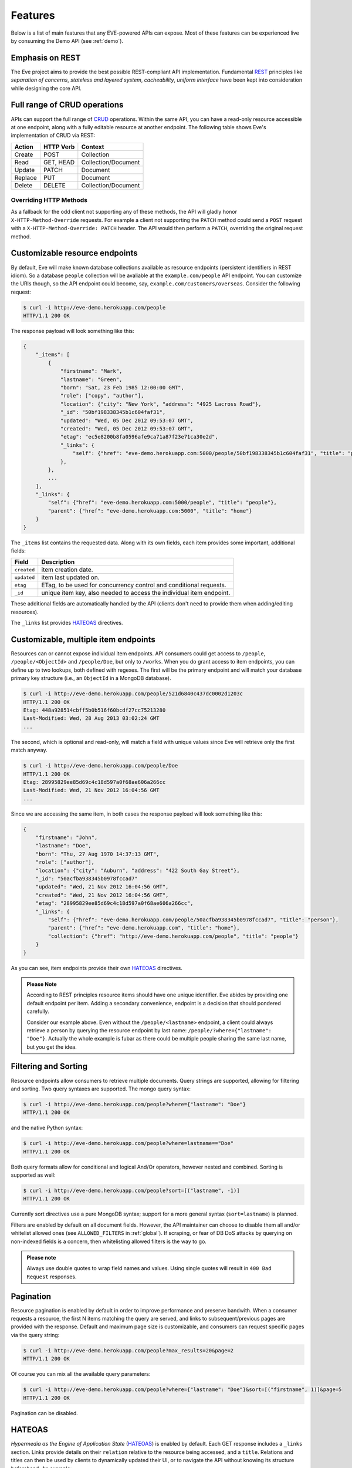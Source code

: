 Features
========
Below is a list of main features that any EVE-powered APIs can expose. Most of
these features can be experienced live by consuming the Demo API (see
:ref:`demo`).

Emphasis on REST
----------------
The Eve project aims to provide the best possible REST-compliant API
implementation. Fundamental REST_ principles like *separation of concerns*,
*stateless and layered system*, *cacheability*, *uniform interface* have been
kept into consideration while designing the core API.

Full range of CRUD operations
-----------------------------
APIs can support the full range of CRUD_ operations. Within the same API, you
can have a read-only resource accessible at one endpoint, along with a fully
editable resource at another endpoint. The following table shows Eve's
implementation of CRUD via REST:

======= ========= ===================
Action  HTTP Verb Context 
======= ========= ===================
Create  POST      Collection
Read    GET, HEAD Collection/Document
Update  PATCH     Document
Replace PUT       Document
Delete  DELETE    Collection/Document
======= ========= ===================

Overriding HTTP Methods
~~~~~~~~~~~~~~~~~~~~~~~
As a fallback for the odd client not supporting any of these methods, the API
will gladly honor ``X-HTTP-Method-Override`` requests. For example a client not
supporting the ``PATCH`` method could send a ``POST`` request with
a ``X-HTTP-Method-Override: PATCH`` header.  The API would then perform
a ``PATCH``, overriding the original request method.

Customizable resource endpoints
-------------------------------
By default, Eve will make known database collections available as resource
endpoints (persistent identifiers in REST idiom). So a database ``people``
collection will be avaliable at the ``example.com/people`` API endpoint.  You
can customize the URIs though, so the API endpoint could become, say,
``example.com/customers/overseas``. Consider the following request:

.. code-block:: console

    $ curl -i http://eve-demo.herokuapp.com/people
    HTTP/1.1 200 OK

The response payload will look something like this:

.. code-block:: javascript
    
    {
        "_items": [
            {
                "firstname": "Mark", 
                "lastname": "Green", 
                "born": "Sat, 23 Feb 1985 12:00:00 GMT", 
                "role": ["copy", "author"], 
                "location": {"city": "New York", "address": "4925 Lacross Road"}, 
                "_id": "50bf198338345b1c604faf31",
                "updated": "Wed, 05 Dec 2012 09:53:07 GMT", 
                "created": "Wed, 05 Dec 2012 09:53:07 GMT", 
                "etag": "ec5e8200b8fa0596afe9ca71a87f23e71ca30e2d", 
                "_links": {
                    "self": {"href": "eve-demo.herokuapp.com:5000/people/50bf198338345b1c604faf31", "title": "person"},
                },
            },
            ...
        ],
        "_links": {
            "self": {"href": "eve-demo.herokuapp.com:5000/people", "title": "people"}, 
            "parent": {"href": "eve-demo.herokuapp.com:5000", "title": "home"}
        }
    }


The ``_items`` list contains the requested data. Along with its own fields,
each item provides some important, additional fields:

=========== =================================================================
Field       Description
=========== =================================================================
``created`` item creation date.
``updated`` item last updated on.
``etag``    ETag, to be used for concurrency control and conditional requests. 
``_id``     unique item key, also needed to access the individual item endpoint.
=========== =================================================================

These additional fields are automatically handled by the API (clients don't
need to provide them when adding/editing resources).

The ``_links`` list provides HATEOAS_ directives.

.. _custom_item_endpoints:

Customizable, multiple item endpoints
-------------------------------------
Resources can or cannot expose individual item endpoints. API consumers could
get access to ``/people``, ``/people/<ObjectId>`` and ``/people/Doe``,
but only to ``/works``.  When you do grant access to item endpoints, you can
define up to two lookups, both defined with regexes. The first will be the
primary endpoint and will match your database primary key structure (i.e., an
``ObjectId`` in a MongoDB database).  

.. code-block:: console

    $ curl -i http://eve-demo.herokuapp.com/people/521d6840c437dc0002d1203c
    HTTP/1.1 200 OK
    Etag: 448a928514cbff5b0b516f60bcdf27cc75213280
    Last-Modified: Wed, 28 Aug 2013 03:02:24 GMT
    ... 

The second, which is optional and read-only, will match a field with unique values since Eve
will retrieve only the first match anyway.

.. code-block:: console

    $ curl -i http://eve-demo.herokuapp.com/people/Doe
    HTTP/1.1 200 OK
    Etag: 28995829ee85d69c4c18d597a0f68ae606a266cc
    Last-Modified: Wed, 21 Nov 2012 16:04:56 GMT 
    ... 

Since we are accessing the same item, in both cases the response payload will
look something like this:

.. code-block:: javascript

    {
        "firstname": "John",
        "lastname": "Doe",
        "born": "Thu, 27 Aug 1970 14:37:13 GMT",
        "role": ["author"],
        "location": {"city": "Auburn", "address": "422 South Gay Street"},
        "_id": "50acfba938345b0978fccad7"
        "updated": "Wed, 21 Nov 2012 16:04:56 GMT",
        "created": "Wed, 21 Nov 2012 16:04:56 GMT",
        "etag": "28995829ee85d69c4c18d597a0f68ae606a266cc",
        "_links": {
            "self": {"href": "eve-demo.herokuapp.com/people/50acfba938345b0978fccad7", "title": "person"},
            "parent": {"href": "eve-demo.herokuapp.com", "title": "home"},
            "collection": {"href": "http://eve-demo.herokuapp.com/people", "title": "people"}
        }
    }

As you can see, item endpoints provide their own HATEOAS_ directives.

.. admonition:: Please Note

    According to REST principles resource items should have one unique
    identifier. Eve abides by providing one default endpoint per item. Adding
    a secondary convenience, endpoint is a decision that should pondered
    carefully.

    Consider our example above. Even without the ``/people/<lastname>``
    endpoint, a client could always retrieve a person by querying the resource
    endpoint by last name: ``/people/?where={"lastname": "Doe"}``. Actually the
    whole example is fubar as there could be multiple people sharing the same
    last name, but you get the idea.

.. _filters:

Filtering and Sorting
---------------------
Resource endpoints allow consumers to retrieve multiple documents. Query
strings are supported, allowing for filtering and sorting. Two query syntaxes
are supported. The mongo query syntax:

.. code-block:: console

    $ curl -i http://eve-demo.herokuapp.com/people?where={"lastname": "Doe"}
    HTTP/1.1 200 OK

and the native Python syntax:

.. code-block:: console

    $ curl -i http://eve-demo.herokuapp.com/people?where=lastname=="Doe"
    HTTP/1.1 200 OK

Both query formats allow for conditional and logical And/Or operators, however
nested and combined. Sorting is supported as well:

.. code-block:: console

    $ curl -i http://eve-demo.herokuapp.com/people?sort=[("lastname", -1)]
    HTTP/1.1 200 OK

Currently sort directives use a pure MongoDB syntax; support for a more general
syntax (``sort=lastname``) is planned.

Filters are enabled by default on all document fields. However, the API
maintainer can choose to disable them all and/or whitelist allowed ones (see
``ALLOWED_FILTERS`` in :ref:`global`). If scraping, or fear of DB DoS attacks
by querying on non-indexed fields is a concern, then whitelisting allowed
filters is the way to go.

.. admonition:: Please note

    Always use double quotes to wrap field names and values. Using single
    quotes will result in ``400 Bad Request`` responses.

Pagination
----------
Resource pagination is enabled by default in order to improve performance and
preserve bandwith. When a consumer requests a resource, the first N items
matching the query are served, and links to subsequent/previous pages are
provided with the response. Default and maximum page size is customizable, and
consumers can request specific pages via the query string:

.. code-block:: console

    $ curl -i http://eve-demo.herokuapp.com/people?max_results=20&page=2
    HTTP/1.1 200 OK

Of course you can mix all the available query parameters:

.. code-block:: console

    $ curl -i http://eve-demo.herokuapp.com/people?where={"lastname": "Doe"}&sort=[("firstname", 1)]&page=5
    HTTP/1.1 200 OK

Pagination can be disabled.

.. _hateoas_feature:

HATEOAS
-------
*Hypermedia as the Engine of Application State* (HATEOAS_) is enabled by
default. Each GET response includes a ``_links`` section. Links provide details
on their ``relation`` relative to the resource being accessed, and a ``title``.
Relations and titles can then be used by clients to dynamically updated their
UI, or to navigate the API without knowing its structure beforehand. An example:

::

    {
        "_links": { 
            "self": { 
                "href": "localhost:5000/people", 
                "title": "people" 
            }, 
            "parent": { 
                "href": "localhost:5000", 
                "title": "home" 
            }, 
            "next": {
                "href": "localhost:5000/people?page=2", 
                "title": "next page" 
            },
            "last": {
                "href": "localhost:5000/people?page=10", 
                "title": "last page" 
            } 
        } 
    }

A GET request to the API home page (the API entry point) will be served with
a list of links to accessible resources. From there, any client could navigate
the API just by following the links provided with every response.

Please note that ``next``, ``previous`` and ``last`` items will only be
included when appropriate. 

Disabling HATEOAS
~~~~~~~~~~~~~~~~~
HATEOAS can be disabled both at the API and/or resource level. When HATEOAS is
disabled, response payloads have a different structure. The resource payload is
a simple list of items:

.. code-block:: console

    $ curl -i http://eve-demo.herokuapp.com/people
    HTTP/1.1 200 OK

.. code-block:: javascript
    
    [
        {
            "firstname": "Mark", 
            "lastname": "Green", 
            "born": "Sat, 23 Feb 1985 12:00:00 GMT", 
            "role": ["copy", "author"], 
            "location": {"city": "New York", "address": "4925 Lacross Road"}, 
            "_id": "50bf198338345b1c604faf31",
            "updated": "Wed, 05 Dec 2012 09:53:07 GMT", 
            "created": "Wed, 05 Dec 2012 09:53:07 GMT", 
            "etag": "ec5e8200b8fa0596afe9ca71a87f23e71ca30e2d", 
        },
        {
            "firstname": "John", 
            ...
        },
    ]

As you can see, the ``_links`` element is also missing from list items. The
same happens to individual item payloads:

.. code-block:: console

    $ curl -i http://eve-demo.herokuapp.com/people/522f01dc15b4fc00028e6d98
    HTTP/1.1 200 OK

.. code-block:: javascript

    {
        "lastname": "obama",
        "_id": "522f01dc15b4fc00028e6d98",
        "firstname": "barack",
        "created": "Tue, 10 Sep 2013 11:26:20 GMT",
        "etag": "206fb4a39815cc0ebf48b2b52d709777a55333de",
        "updated": "Tue, 10 Sep 2013 11:26:20 GMT"
    }

Why would you want to turn HATEOAS off? Well, if you know that your client
application is not going to use the feature, then you might want to save on
both bandwidth and performance. Also, some REST client libraries out there
might have issues when parsing something other than a simple list of items.

.. admonition:: Please note

    When HATEOAS is disabled, the API entry point (the home page) will return
    a ``404 Not Found``, since its only usefulness would be to return a list of
    available resources, which is the standard behavior when HATEOAS is
    enabled.

JSON and XML Rendering
----------------------
Eve responses are automatically rendered as JSON (the default) or XML,
depending on the request ``Accept`` header. Inbound documents (for inserts and
edits) are in JSON format. 

.. code-block:: console

    $ curl -H "Accept: application/xml" -i http://eve-demo.herokuapp.com
    HTTP/1.1 200 OK
    Content-Type: application/xml; charset=utf-8
    ...

.. code-block:: html

    <resource>
        <link rel="child" href="eve-demo.herokuapp.com/people" title="people" />
        <link rel="child" href="eve-demo.herokuapp.com/works" title="works" />
    </resource>

.. _conditional_requests:

Conditional Requests
--------------------
Each resource representation provides information on the last time it was
updated (``Last-Modified``), along with an hash value computed on the
representation itself (``ETag``). These headers allow clients to perform
conditional requests, only retrieving new or modified data, by using the
``If-Modified-Since`` header: 

.. code-block:: console

    $ curl -H "If-Modified-Since: Wed, 05 Dec 2012 09:53:07 GMT" -i http://eve-demo.herokuapp.com/people
    HTTP/1.1 200 OK

or the ``If-None-Match`` header:

.. code-block:: console

    $ curl -H "If-None-Match: 1234567890123456789012345678901234567890" -i http://eve-demo.herokuapp.com/people
    HTTP/1.1 200 OK


Data Integrity and Concurrency Control
--------------------------------------
API responses include a ``ETag`` header which also allows for proper
concurrency control. An ``ETag`` is a hash value representing the current
state of the resource on the server. Consumers are not allowed to edit or
delete a resource unless they provide an up-to-date ``ETag`` for the resource
they are attempting to edit. This prevents overwriting items with obsolete
versions. 

Consider the following workflow:

.. code-block:: console

    $ curl -X PATCH -i http://eve-demo.herokuapp.com/people/521d6840c437dc0002d1203c -d 'data={"firstname": "ronald"}'
    HTTP/1.1 403 FORBIDDEN

We attempted an edit, but we did not provide an ``ETag`` for the item, so we got
a not-so-nice ``403 FORBIDDEN``. Let's try again:

.. code-block:: console

    $ curl -H "If-Match: 1234567890123456789012345678901234567890" -X PATCH -i http://eve-demo.herokuapp.com/people/521d6840c437dc0002d1203c -d 'data={"firstname": "ronald"}'
    HTTP/1.1 412 PRECONDITION FAILED

What went wrong this time? We provided the mandatory ``If-Match`` header, but
it's value did not match the ``ETag`` computed on the representation of the item
currently stored on the server, so we got a ``402 PRECONDITION FAILED`` again!

.. code-block:: console

    $ curl -H "If-Match: 80b81f314712932a4d4ea75ab0b76a4eea613012" -X PATCH -i http://eve-demo.herokuapp.com/people/50adfa4038345b1049c88a37 -d 'data={"firstname": "ronald"}'
    HTTP/1.1 200 OK

It's a win, and the response payload looks something like this:

.. code-block:: javascript

    {
        "status": "OK",
        "updated": "Fri, 23 Nov 2012 08:11:19 GMT",
        "_id": "50adfa4038345b1049c88a37",
        "etag": "372fbbebf54dfe61742556f17a8461ca9a6f5a11"
        "_links": {"self": "..."}
    }

This time we got our patch in, and the server returned the new ``ETag``.  We
also get the new ``updated`` value, which eventually will allow us to perform
subsequent `conditional requests`_.

Concurrency control applies to all document edition methods: ``PATCH`` (edit),
``PUT`` (replace), ``DELETE`` (delete).

Bulk Inserts
------------
A client may submit a single document for insertion:

.. code-block:: console

    $ curl -d '{"firstname": "barack", "lastname": "obama"}' -H 'Content-Type: application/json' http://eve-demo.herokuapp.com/people
    HTTP/1.1 200 OK

In this case the response payload will just contain the relevant document
metadata:

.. code-block:: javascript

    {
        "status": "OK",
        "updated": "Thu, 22 Nov 2012 15:22:27 GMT",
        "_id": "50ae43339fa12500024def5b",
        "etag": "749093d334ebd05cf7f2b7dbfb7868605578db2c"
        "_links": {"self": {"href": "eve-demo.herokuapp.com/people/50ae43339fa12500024def5b", "title": "person"}}
    }

However, in order to reduce the number of loopbacks, a client might also submit
multiple documents with a single request. All if needs to do is enclose the
documents in a JSON list: 

.. code-block:: console

    $ curl -d '[{"firstname": "barack", "lastname": "obama"}, {"firstname": "mitt", "lastname": "romney"}]' -H 'Content-Type: application/json' http://eve-demo.herokuapp.com/people
    HTTP/1.1 200 OK

The response will be a list itself, with the state of each document:

.. code-block:: javascript

    [
        {
            "status": "OK",
            "updated": "Thu, 22 Nov 2012 15:22:27 GMT",
            "_id": "50ae43339fa12500024def5b",
            "etag": "749093d334ebd05cf7f2b7dbfb7868605578db2c"
            "_links": {"self": {"href": "eve-demo.herokuapp.com/people/50ae43339fa12500024def5b", "title": "person"}}
        },
        {
            "status": "OK",
            "updated": "Thu, 22 Nov 2012 15:22:27 GMT",
            "_id": "50ae43339fa12500024def5c",
            "etag": "62d356f623c7d9dc864ffa5facc47dced4ba6907"
            "_links": {"self": {"href": "eve-demo.herokuapp.com/people/50ae43339fa12500024def5c", "title": "person"}}
        }
    ]

Evenutal validation errors on one document won't prevent the insertion of other
submitted documents. 

When multiple documents are submitted the API takes advantage of MongoDB *bulk
insert* capabilities which means that not only there's just one single request
traveling from the client to the remote API, but also that only one loopback is
performed between the API server and the database.

Data Validation
---------------
Data validation is provided out-of-the-box. Your configuration includes
a schema definition for every resource managed by the API. Data sent to the API
to be inserted/updated will be validated against the schema, and a resource
will only be updated if validation passes. 

.. code-block:: console

    $ curl -d '[{"firstname": "bill", "lastname": "clinton"}, {"firstname": "mitt", "lastname": "romney"}]' -H 'Content-Type: application/json' http://eve-demo.herokuapp.com/people
    HTTP/1.1 200 OK

The response will contain a success/error state for each item provided in the
request:

.. code-block:: javascript

    [
        {
            "status": "ERR",
            "issues": [
                "value 'romney' for field 'lastname' not unique"
            ]
        },
        {
            "status": "OK",
            "updated": "Thu, 22 Nov 2012 15:29:08 GMT",
            "_id": "50ae44c49fa12500024def5d",
            "_links": {"self": {"href": "eve-demo.herokuapp.com/people/50ae44c49fa12500024def5d", "title": "person"}}
        }
    ]

In the example above, the first document did not validate and was rejected,
while the second was successfully created. The API maintainer has complete
control on data validation. Optionally, you can decide to allow for unknown
fields to be inserted/updated on one or more endpoints. For more information
see :ref:`validation`.

Extensible Data Validation
--------------------------
Data validation is based on the Cerberus_ validation system and therefore it is
extensible, so you can adapt it to your specific use case. Say that your API can
only accept odd numbers for a certain field value; you can extend the
validation class to validate that. Or say you want to make sure that a VAT
field actually matches your own country VAT algorithm; you can do that too. As
a matter of fact, Eve's MongoDB data-layer itself extends Cerberus
validation by implementing the ``unique`` schema field constraint. For more
information see :ref:`validation`

.. _cache_control:

Resource-level Cache Control
----------------------------
You can set global and individual cache-control directives for each resource.

.. code-block:: console

    $ curl -i http://eve-demo.herokuapp.com
    HTTP/1.1 200 OK
    Content-Type: application/json
    Content-Length: 131
    Cache-Control: max-age=20
    Expires: Tue, 22 Jan 2013 09:34:34 GMT
    Server: Eve/0.0.3 Werkzeug/0.8.3 Python/2.7.3
    Date: Tue, 22 Jan 2013 09:34:14 GMT

The response above includes both ``Cache-Control`` and ``Expires`` headers.
These will minimize load on the server since cache-enbaled consumers will
perform resource-intensive request only when really needed.

Versioning
----------
I'm not too fond of API versioning. I believe that clients should be
intelligent enough to deal with API updates transparently, especially since
Eve-powered API support HATEOAS_. When versioning is a necessity, different API
versions should be isolated instances since so many things could be different
between versions: caching, URIs, schemas, validation, and so on. URI versioning
(http://api.example.com/v1/...) is supported.

Authentication
--------------
Customizable Basic Authentication (RFC-2617), Token-based authentication and
HMAC-based Authentication are supported. You can lockdown the whole API, or
just some endpoints. You can also restrict CRUD commands, like allowing open
read-only access while restricting edits, inserts and deletes to authorized
users. Role-based access control is supported as well. For more information
see :ref:`auth`.

CORS Cross-Origin Resource Sharing
----------------------------------
Disabled by default, CORS_ allows web pages to work with REST APIs, something
that is usually restricted by most broswers 'same domain' security policy.
Eve-powered APIs can be accesed by the JavaScript contained in web pages.

Read-only by default
--------------------
If all you need is a read-only API, then you can have it up and running in
a matter of minutes.

Default Values
--------------
It is possible to set default values for fields. When serving POST
(create) requests, missing fields will be assigned the configured default
values.

Predefined Database Filters
---------------------------
Resource endpoints will only expose (and update) documents that match
a predefined filter. This allows for multiple resource endpoints to seamlessy
target the same database collection. A typical use-case would be a
hypothetical ``people`` collection on the database being used by both the
``/admins`` and ``/users`` API endpoints.

.. _projections:

Projections
-----------
This feature allows you to create dynamic *views* of collections, or more precisely,
to decide what fields should or should not be returned, using a 'projection'.
Put another way, Projections are conditional queries where the client
dictates which fields should be returned by the API.

.. code-block:: console

    $ curl -i http://eve-demo.herokuapp.com/people?projection={"lastname": 1, "born": 1}
    HTTP/1.1 200 OK

The query above will only return *lastname* and *born* out of all the fields
available in the 'people' resource. Please note that key fields such as
ID_FIELD, DATE_CREATED, DATE_UPDATED etc.  will still be included with the
payload.

.. _embedded_docs:

Embedded Resource Serialization
-------------------------------
If a document field is referencing a document in another resource, clients can
request the referenced document to be embedded within the requested document.

Clients have the power to activate document embedding on per-request basis by
means of a query parameter. Suppose you have a ``emails`` resource configured
like this:

.. code-block:: python
   :emphasize-lines: 9

    DOMAIN = {
        'emails': {
            'schema': {
                'author:' {
                    'type': 'objectid', 
                    'data_relation': {
                        'collection': 'user', 
                        'field': '_id', 
                        'embeddable': True
                    },
                },
                'subject:' {'type': 'string'},
                'body:' {'type': 'string'}, 
            }
        }

A GET like ``/emails?embedded={"author":1}`` would return a fully embedded user
document whereas the same request without the ``embedded`` argument would just
return the user ``ObjectId``. 

Embedding can be enabled or disabled both at global level (by setting
``EMBEDDING`` to either ``True`` or ``False``) and at resource level (by
toggling the ``embedding`` value). Furthermore, only fields with the
``embeddable`` value explicitly set to ``True`` will allow the embedding of
referenced documents.

Limitations: currenly we only support a single layer of embedding, i.e.
``/emails?{"author": 1}`` but *not* ``/emails?{"author.firends": 1}``. This
feature is about serialization on GET requests. There's no support for POST,
PUT or PATCH of embedded documents.

Document embedding is enabled by default.

.. _eventhooks:

Event Hooks
-----------
Each time a GET, POST, PATCH, DELETE method has been executed, both global
``on_<method>`` and resource-level ``on_<method>_<resource>`` events will be
raised. You can subscribe to these events with multiple callback functions.
Callbacks will receive the original `flask.request` object and the response
payload as arguments.

.. code-block:: pycon

    >>> def general_callback(resource, request, payload):
    ...  print 'A GET on the "%s" endpoint was just performed!' % resource

    >>> def contacts_callback(request, payload):
    ... print 'A get on "contacts" was just performed!'

    >>> app = Eve()
    >>> app.on_GET += general_callback
    >>> app.on_GET_contacts += contacts_callback

    >>> app.run()

Manipulating inbound documents 
~~~~~~~~~~~~~~~~~~~~~~~~~~~~~~
There is also support for ``on_insert(resource, documents)`` and
``on_insert_<resource>(documents)`` event hooks, raised when documents are
about to be stored in the database.  Callback functions could hook into these
events to arbitrarily add new fields, or edit existing ones.

.. code-block:: pycon

    >>> def before_insert(resource, documents):
    ...  print 'About to store documents to "%s" ' % resource

    >>> def before_insert_contacts(documents):
    ...  print 'About to store contacts'

    >>> app = Eve()
    >>> app.on_insert += before_insert
    >>> app.on_insert_contacts += before_insert_contacts

    >>> app.run()

``on_insert`` is raised on every resource being updated, while
``on_insert_<resource>`` is raised when the `<resource>` endpoint has been hit
with a POST request. In both circumstances, the event will be raised only if at
least one document passed validation and is going to be inserted. `documents`
is a list and only contains documents ready for insertion (payload documents
that did not pass validation are not included).

To provide seamless event handling features, Eve relies on the Events_ package.

Manipulating outbound documents
~~~~~~~~~~~~~~~~~~~~~~~~~~~~~~~
The following events:

- ``on_fetch_resource(resource, documents)``
- ``on_fetch_resource_<resource>(documents)`` 
- ``on_fetch_item(resource, _id, document)`` 
- ``on_fetch_item_<item_title>(_id, document)`` 
  
are raised when documents have just been read from the database and are about
to be sent to the client. Registered callback functions can manipulate the
documents as needed before they are returned to the client.

.. code-block:: pycon

    >>> def before_returning_items(resource, documents):
    ...  print 'About to return items from "%s" ' % resource

    >>> def before_returning_contacts(documents):
    ...  print 'About to return contacts'

    >>> def before_returning_item(resource, _id, document):
    ...  print 'About to return an item from "%s" ' % resource

    >>> def before_returning_contact(_id, document):
    ...  print 'About to return a contact' 

    >>> app = Eve()
    >>> app.on_fetch_resource += before_returning_items
    >>> app.on_fetch_resource_contacts += before_returning_contacts
    >>> app.on_fetch_item += before_returning_item
    >>> app.on_fetch_item_contact += before_returning_contact

    >>> app.run()

Please be aware that ``last_modified`` and ``etag`` headers will always be
consistent with the state of the documents on the database (they  won't be
updated to reflect changes eventually applied by the callback functions).


.. _ratelimiting:

Rate Limiting
-------------
API rate limiting is supported on a per-user/method basis. You can set the
number of requests and the time window for each HTTP method. If the requests
limit is hit within the time window, the API will respond with ``429 Request
limit exceeded`` until the timer resets. Users are identified by the
Authentication header or (when missing) by the client IP. When rate limiting
is enabled, appropriate ``X-RateLimit-`` headers are provided with every API
response.  Suppose that the rate limit has been set to 300 requests every 15
minutes, this is what a user would get after hitting a endpoint with a single
request:

::

    X-RateLimit-Remaining: 299
    X-RateLimit-Limit: 300
    X-RateLimit-Reset: 1370940300

You can set different limits for each one of the supported methods (GET, POST,
PATCH, DELETE). 

.. admonition:: Please Note

   Rate Limiting is disabled by default, and needs a Redis server running when
   enabled. A tutorial on Rate Limiting is forthcoming.

MongoDB Support
---------------
Support for MongoDB comes out of the box. Extensions for other SQL/NoSQL
backends can be developed with relative ease (a `PostgreSQL effort`_ is
ongoing, maybe you can lend a hand?)

Powered by Flask
----------------
Eve is based on the Flask_ micro web framework. Actually, Eve itself is
a Flask subclass, which means that Eve exposes all of Flask functionalities and
niceties, like a built-in development server and debugger_, integrated support
for unittesting_ and an `extensive documentation`_.

.. _HATEOAS: http://en.wikipedia.org/wiki/HATEOAS
.. _Cerberus: https://github.com/nicolaiarocci/cerberus
.. _REST: http://en.wikipedia.org/wiki/Representational_state_transfer
.. _CRUD: http://en.wikipedia.org/wiki/Create,_read,_update_and_delete
.. _`CORS`: http://en.wikipedia.org/wiki/Cross-origin_resource_sharing
.. _`PostgreSQL effort`: https://github.com/nicolaiarocci/eve/issues/17
.. _Flask: http://flask.pocoo.org
.. _debugger: http://flask.pocoo.org/docs/quickstart/#debug-mode
.. _unittesting: http://flask.pocoo.org/docs/testing/
.. _`extensive documentation`: http://flask.pocoo.org/docs/
.. _`this`: https://speakerdeck.com/nicola/developing-restful-web-apis-with-python-flask-and-mongodb?slide=113
.. _Events: https://github.com/nicolaiarocci/events
